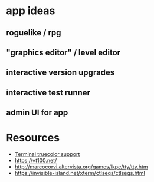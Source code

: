 * app ideas
** roguelike / rpg
** "graphics editor" / level editor
** interactive version upgrades
** interactive test runner
** admin UI for app

* Resources
  - [[https://gist.github.com/XVilka/8346728][Terminal truecolor support]]
  - https://vt100.net/
  - http://marcocorvi.altervista.org/games/lkpe/tty/tty.htm
  - https://invisible-island.net/xterm/ctlseqs/ctlseqs.html
